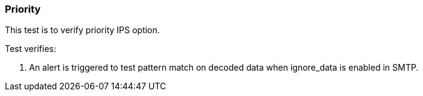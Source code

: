 === Priority

This test is to verify priority IPS option.

Test verifies:

1. An alert is triggered to test pattern match on decoded data when 
ignore_data is enabled in SMTP.

